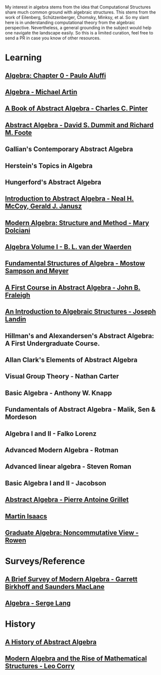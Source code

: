 My interest in algebra stems from the idea that Computational Structures share much
common ground with algebraic structures. This stems from the work of Eilenberg, Schützenberger,
Chomsky, Minksy, et al. So my slant here is in understanding computational theory from the algebraic
perspective. Nevertheless, a general grounding in the subject would help one navigate the landscape easily.
So this is a limited curation, feel free to send a PR in case you know of other resources.

* Learning

** [[https://amzn.to/3c727eF][Algebra: Chapter 0 - Paulo Aluffi]]
** [[https://amzn.to/3d19Z2u][Algebra - Michael Artin]]
** [[https://amzn.to/2AQFfCX][A Book of Abstract Algebra - Charles C. Pinter]]
** [[https://amzn.to/2ZwSLGg][Abstract Algebra - David S. Dummit and Richard M. Foote]]
** Gallian's Contemporary Abstract Algebra
** Herstein's Topics in Algebra
** Hungerford's Abstract Algebra
** [[https://amzn.to/2LUN3ps][Introduction to Abstract Algebra - Neal H. McCoy, Gerald J. Janusz]]
** [[https://amzn.to/2ZEX4Q1][Modern Algebra: Structure and Method - Mary Dolciani]]
** [[https://amzn.to/3ekcygn][Algebra Volume I - B. L. van der Waerden]]
** [[https://amzn.to/2Tz2GaD][Fundamental Structures of Algebra - Mostow Sampson and Meyer]]
** [[https://amzn.to/3edVqss][A First Course in Abstract Algebra - John B. Fraleigh]]
** [[https://amzn.to/3bXU17J][An Introduction to Algebraic Structures - Joseph Landin]]
** Hillman's and Alexandersen's Abstract Algebra: A First Undergraduate Course.
** Allan Clark's Elements of Abstract Algebra
** Visual Group Theory - Nathan Carter
** Basic Algebra - Anthony W. Knapp
** Fundamentals of Abstract Algebra - Malik, Sen & Mordeson
** Algebra I and II - Falko Lorenz
** Advanced Modern Algebra - Rotman
** Advanced linear algebra - Steven Roman
** Basic Algebra I and II - Jacobson
** [[https://amzn.to/3edsOj9][Abstract Algebra - Pierre Antoine Grillet]]
** [[https://amzn.to/2Zw4tRv][Martin Isaacs]]
** [[https://amzn.to/2Xq9lFc][Graduate Algebra: Noncommutative View - Rowen]]


* Surveys/Reference

** [[https://amzn.to/2A5lAPu][A Brief Survey of Modern Algebra - Garrett Birkhoff and Saunders MacLane]]
** [[https://amzn.to/2XpaEnP][Algebra - Serge Lang]]

* History

** [[https://amzn.to/3ei10u0][A History of Abstract Algebra]]
** [[https://amzn.to/2WikJDx][Modern Algebra and the Rise of Mathematical Structures - Leo Corry]]
